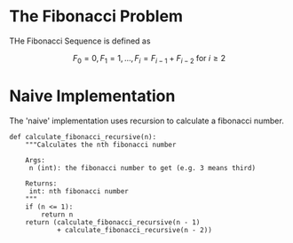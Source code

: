 #+BEGIN_COMMENT
.. title: Fibonacci Number
.. slug: fibonacci-number
.. date: 2018-06-24 20:49:54 UTC-07:00
.. tags: algorithms problem
.. category: problems
.. link: 
.. description: Computing Fibonacci numbers.
.. type: text
#+END_COMMENT

* The Fibonacci Problem
  THe Fibonacci Sequence is defined as

\[F_0 = 0, F_1 = 1,\ldots, F_i =F_{i-1} + F_{i-2} \text{ for } i \ge 2\]
* Naive Implementation
  The 'naive' implementation uses recursion to calculate a fibonacci number.

#+BEGIN_SRC ipython :session naive :results none
def calculate_fibonacci_recursive(n):
    """Calculates the nth fibonacci number

    Args:
     n (int): the fibonacci number to get (e.g. 3 means third)

    Returns:
     int: nth fibonacci number
    """
    if (n <= 1):
        return n
    return (calculate_fibonacci_recursive(n - 1)
            + calculate_fibonacci_recursive(n - 2))
#+END_SRC
